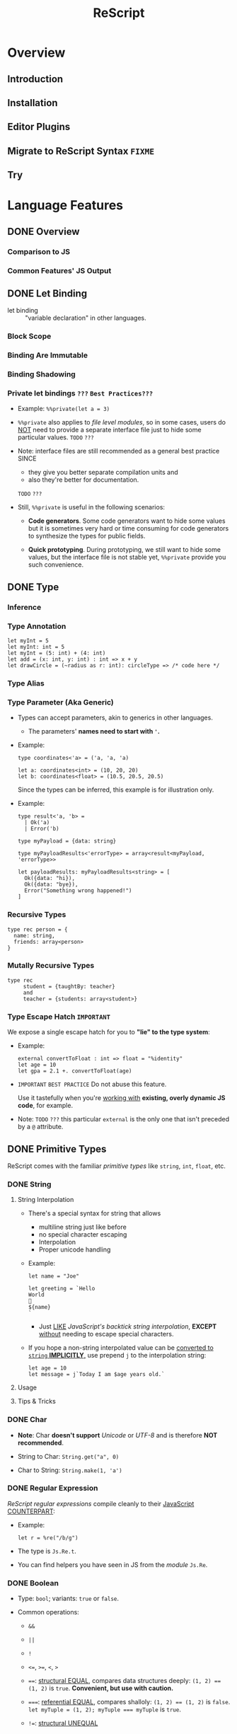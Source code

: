#+TITLE: ReScript
#+VERSION: v9.1 - v10.0
#+STARTUP: overview
#+STARTUP: entitiespretty

* Overview
** Introduction
** Installation
** Editor Plugins
** Migrate to ReScript Syntax =FIXME=
   # Migrate from BuckleScript/Reason

** Try

* Language Features
** DONE Overview
   CLOSED: [2022-11-05 Sat 19:34]
*** Comparison to JS
*** Common Features' JS Output

** DONE Let Binding
   CLOSED: [2022-11-05 Sat 19:43]
   - let binding :: "variable declaration" in other languages.

*** Block Scope
*** Binding Are Immutable
*** Binding Shadowing
*** Private let bindings =???= =Best Practices???=
    - Example: ~%%private(let a = 3)~

    - ~%%private~ also applies to /file level modules/,
      so in some cases, users do _NOT_ need to provide a separate interface file
      just to hide some particular values.
      =TODO= =???=

    - Note:
      interface files are still recommended as a general best practice
      SINCE
      * they give you better separate compilation units and
      * also they're better for documentation.
      =TODO= =???=


    - Still, ~%%private~ is useful in the following scenarios:
      * *Code generators*.
        Some code generators want to hide some values but it is sometimes very
        hard or time consuming for code generators to synthesize the types for
        public fields.

      * *Quick prototyping*.
        During prototyping, we still want to hide some values, but the interface
        file is not stable yet, ~%%private~ provide you such convenience.

** DONE Type
   CLOSED: [2022-11-05 Sat 20:01]
*** Inference
*** Type Annotation
    #+begin_src rescript
      let myInt = 5
      let myInt: int = 5
      let myInt = (5: int) + (4: int)
      let add = (x: int, y: int) : int => x + y
      let drawCircle = (~radius as r: int): circleType => /* code here */
    #+end_src

*** Type Alias
*** Type Parameter (Aka Generic)
    - Types can accept parameters, akin to generics in other languages.
      * The parameters' *names need to start with ~'~.*

    - Example:
      #+begin_src rescript
        type coordinates<'a> = ('a, 'a, 'a)

        let a: coordinates<int> = (10, 20, 20)
        let b: coordinates<float> = (10.5, 20.5, 20.5)
      #+end_src
      Since the types can be inferred, this example is for illustration only.

    - Example:
      #+begin_src rescript
        type result<'a, 'b> =
          | Ok('a)
          | Error('b)

        type myPayload = {data: string}

        type myPayloadResults<'errorType> = array<result<myPayload, 'errorType>>

        let payloadResults: myPayloadResults<string> = [
          Ok({data: "hi}),
          Ok({data: "bye}),
          Error("Something wrong happened!")
        ]
      #+end_src

*** Recursive Types
    #+begin_src rescript
      type rec person = {
        name: string,
        friends: array<person>
      }
    #+end_src

*** Mutally Recursive Types
    #+begin_src rescript
      type rec
           student = {taughtBy: teacher}
           and
           teacher = {students: array<student>}
    #+end_src

*** Type Escape Hatch =IMPORTANT=
    We expose a single escape hatch for you to *"lie" to the type system*:

    - Example:
      #+begin_src rescript
        external convertToFloat : int => float = "%identity"
        let age = 10
        let gpa = 2.1 +. convertToFloat(age)
      #+end_src

    - =IMPORTANT= =BEST PRACTICE=
      Do not abuse this feature.

      Use it tastefully when you're _working with_ *existing, overly dynamic JS
      code*, for example.

    - Note: =TODO= =???=
      this particular ~external~ is the only one that isn't preceded by a ~@~ attribute.

** DONE Primitive Types
   CLOSED: [2022-11-06 Sun 17:37]
   ReScript comes with the familiar /primitive types/ like ~string~, ~int~,
   ~float~, etc.

*** DONE String
    CLOSED: [2022-11-06 Sun 16:58]
**** String Interpolation
     - There's a special syntax for string that allows
       * multiline string just like before
       * no special character escaping
       * Interpolation
       * Proper unicode handling

     - Example:
       #+begin_src
         let name = "Joe"

         let greeting = `Hello
         World
         👋
         ${name}
         `
       #+end_src
       * Just _LIKE_ /JavaScript's backtick string interpolation/,
         *EXCEPT* _without_ needing to escape special characters.

     - If you hope a non-string interpolated value can be _converted to ~string~ *IMPLICITLY*,_
       use prepend ~j~ to the interpolation string:
       #+begin_src
         let age = 10
         let message = j`Today I am $age years old.`
       #+end_src

**** Usage
**** Tips & Tricks

*** DONE Char
    CLOSED: [2022-11-06 Sun 17:01]
    - *Note*:
      Char *doesn't support* /Unicode/ or /UTF-8/ and is therefore *NOT recommended*.

    - String to Char: ~String.get("a", 0)~

    - Char to String: ~String.make(1, 'a')~

*** DONE Regular Expression
    CLOSED: [2022-11-06 Sun 17:15]
    /ReScript regular expressions/ compile cleanly to their _JavaScript COUNTERPART_:

    - Example:
      #+begin_src
        let r = %re("/b/g")
      #+end_src

    - The type is ~Js.Re.t~.

    - You can find helpers you have seen in JS from the /module/ ~Js.Re~.

*** DONE Boolean
    CLOSED: [2022-11-06 Sun 17:27]
    - Type: ~bool~; variants: ~true~ or ~false~.

    - Common operations:
      * ~&&~

      * ~||~

      * ~!~

      * ~<=~, ~>=~, ~<~, ~>~

      * ~==~:
        _structural EQUAL_, compares data structures deeply: ~(1, 2) == (1, 2)~
        is ~true~. *Convenient, but use with caution.*

      * ~===~:
        _referential EQUAL_, compares shalloly: ~(1, 2) == (1, 2)~ is ~false~.
        ~let myTuple = (1, 2); myTuple === myTuple~ is ~true~.

      * ~!=~:
        _structural UNEQUAL_

      * ~!==~
      * _referential UNEQUAL_


    - ReScript's ~true~ / ~false~ compiles into a JavaScript ~true~ / ~false~.

*** DONE Integers - =IMPORTANT= =CAUTION=
    CLOSED: [2022-11-06 Sun 17:37]
    *32-bits, truncated when necessary.*

    - See ~Js.Int~ for helper functions.

    - *CAUTION*:
      Since /ReScript integers/ have a *much SMALLER range* than /JavaScript
      numbers/, data might get lost when dealing with large numbers.

      * It's much safer to bind the numbers as ~float~.

      * Be extra mindful of this
        WHEN _binding to /JavaScript Dates/ and their /epoch time/._
        =TODO= =???=

    - Properly insert underscores in the middle of /numeric literals/ can improve
      the readability.

*** DONE Floats
    CLOSED: [2022-11-06 Sun 17:32]
    - =from Jian= NOT like most of other languages.
      /Float/ requires other operators: +., -., *., /., etc.
      * Like 0.5 +. 0.6. See Js.Float for helper functions.

    - As with /integers/, you may use _underscores_ within /float literals/ to improve
      readability.

*** DONE Unit
    CLOSED: [2022-11-06 Sun 17:28]
    - The ~unit~ /type/ has a _SINGLE value_, ~()~.
      It compiles to JavaScript's ~undefined~.

    - It's a /dummy type/ used as a _placeholder_ in various places.
      =TODO= =???=

** DONE Tuple
   CLOSED: [2022-11-06 Sun 17:44]
   - JavaScript doesn't have /tuples/.

   - /Tuples/ are
     * immutable
     * ordered
     * fix-sized at creation time
     * heterogeneous

   - The form of tuple can also be used in type annottions:
     #+begin_src
       let ageAndName: (int, string) = (24, "Lil' ReScript")
     #+end_src

   - *Note*:
     there's NO tuple of size 1. You'd just use the value itself.

*** Usage
    - Use /pattern matching/ to access a specific element in a /tuple/.
      #+begin_src
        let (_, y, _) = my3dCoordinates
      #+end_src

*** Tips & Tricks
    - _Try to keep the usage of /tuple/ *LOCAL*._

    - For data structures that are _long-living_ and _passed around often_,
      prefer a /record/, which has /named fields/.

** DONE Record
   CLOSED: [2022-11-07 Mon 00:02]
   - /Records/ are like /JavaScript objects/ BUT:
     * are immutable by default
     * have fixed fields (not extensible)

*** Type Declaration
    A record needs a mandatory type declaration:
    #+begin_src
      type person = {
        age: int,
        name: string,
      }
    #+end_src

*** Creation
    - Simple example:
      #+begin_src
        let me = {
          age: 5,
          name: "Big ReScript"
        }
      #+end_src

    - Example:
      if the /type/ instead resides in another _file_ or /module/,
      #+begin_src
        // School.res
        type person = {age: int, name: string}
      #+end_src

      #+begin_src
        // Example.res

        let me: School.person = {age: 20, name: "Big ReScript"}
        /* or */
        let me2 = {School.age: 20, name: "Big ReScript"}
      #+end_src
      The first one, the one with _explicit type annotation_, is the preferred one.

*** Access
    Use the dot notation: ~let name = me.name~

*** Immutable Update
    Create new records from old records with the ~...~ /spread operator/:
    #+begin_src
      let meNextYear = {...me, age: me.age + 1}
    #+end_src

*** Mutable Update
    /Record fields/ can optionally be *mutable*, and /mutable fields/ can be
    efficiently updated in-place with ~=~:

    #+begin_src
      type person = {
        name: string,
        mutable age: int,
      }

      let baby = {name: "Baby ReScript", age: 5}
      baby.age = baby.age + 1 // `baby.age` is now 6.
    #+end_src

*** JavaScript Output
    /ReScript records/ compile to straightforward /JavaScript objects/.

*** Optional Record Fields
    /Optional record fields/ is introduced in v10, suffix the field name with ~?~:
    #+begin_src
      type person = {
        age: int,
        name?: string
      }
    #+end_src

**** Creation
     Use the ~person~ definition
     #+begin_src
       let me = {
         age: 5,
         name: "Big ReScript"
       }

       let friend = {
         age: 7
       }
     #+end_src

**** Immutable Update =FIXME= =level=
     Use the ~person~ definition
     #+begin_src
       let me = {
         age: 123,
         name: "Hello"
       }

       let withoutName = {
         ...me,
         name: "New Name"
       }
     #+end_src

     - If you want to _set_ the /field/ to an /optional value/,
       you *prefix* that value with ~?~:
       #+begin_src
         let me = {
           age: 123,
           name: "Hello"
         }

         let maybeName = Some("My Name")

         let withoutName = {
           ...me,
           name: ?maybeName
         }
       #+end_src

     - Unset an /optional field's value/ via ~?None~.

***** Pattern Matching on Optional Fields
      - When matching on the value directly, it's an option. Example:
        #+begin_src
          type person = {
            age: int,
            name?: string,
          }

          let me = {
            age: 123,
            name: "Hello",
          }

          let isRescript = switch me.name {
          | Some("ReScript") => true
          | Some(_) | None   => false
          }
        #+end_src

      - When matching on the field as part of the general record structure,
        it's treated as the underlying, non-optional value:
        #+begin_src
          let me = {
            age: 123,
            name: "Hello",
          }

          let isRescript = switch me {
          | {name: "ReScript"} => true
          | _                  => false
          }
        #+end_src

      - Check whether the field was set or not:
        #+begin_src
          let me = {
            age: 123,
            name: "Hello",
          }

          let nameWasSet = switch me {
          | {name: ?None}    => false
          | {name: ?Some(_)} => true
          }
        #+end_src

*** Tips & Tricks
**** Record Types Are Found By Field Name
     =from Jian= /Scala-like structure type/ is not supported!

     - A function will infer its parameter type, and the *closet* /record type/
       will be choosed:
       #+begin_src
         type person = {age: int, name: string}
         type monster = {age: int, hasTentacles: bool}

         let getAge = (entity) => entity.age
       #+end_src
       * ~entity~ in ~getAg~ is inferred as ~monster~, and ~getAge~ can't be applied
         on a ~person~ value -- this is a type error.

     - If you need a /Scala-like structure type/ capability, use /ReScript objects/,
       described [[https://rescript-lang.org/docs/manual/latest/object][here]].
       =TODO= =???=

**** Optional Fields in Records Can Be useful for Bindings - =REDO=

*** Design Decisions
    =RE-READ= =Find more discussion=
    =TODO= =???=

** DONE Object
   CLOSED: [2022-11-08 Tue 23:42]
   - ReScript objects are like records, *BUT*:
     * No type declaration needed.

     * Structural and more polymorphic, _UNLIKE_ /records/.

     * *Doesn't support* _updates_
       *UNLESS* _the /object/ comes from the JS side._

     * *Doesn't support* /pattern matching/.

   - Although /ReScript records/ compile to *CLEAN* /JavaScript objects/,
     /ReScript objects/ are a *BETTER* candidate for _emulating/binding_ to
     /JS objects/.

*** Type Declaration
    *Optional*, unlike for /records/.

    - Syntax:
      #+begin_src
        type person = {
          "age": int,
          "name": string
        }
      #+end_src
      This is VISUALLY SIMILAR to /record type's syntax/, with the field names
      *quoted*.

*** Creation
    #+begin_src
      let me = {
        "age": 5,
        "name": "Big ReScript"
      }
    #+end_src

    - *Note*: =IMPORTANT=
      _Unlike_ for /record/, a /object value/ does *NOT* try to find a
      *conforming* /type declaration/ with the matched field names.
      * If you really want a value match a /type declaration/, and let the /type
        checker /do more,
        you can add *EXPLICIT* /type annotation/ tells the ReScript to find a
        conforming /type declaration/.

*** Access
    #+begin_src
      let age = me["age"]
    #+end_src

*** Update
    *Disallowed unless* the /object/ is a binding that _comes from the JavaScript side._
    In that case, use ~=~:
    #+begin_src
      type student = {
        @set "age": int,
        @set "name": string,
      }

      @module("MyJSFile") external student1: student = "student1"

      student1["name"] = "Mary"
    #+end_src

*** Combine Types
    The spread syntax:
    #+begin_src
      type point2d = {
        "x": float,
        "y": float,
      }
      type point3d = {
        ...point2d,
        "z": float,
      }

      let myPoint: point3d = {
        "x": 1.0,
        "y": 2.0,
        "z": 3.0,
      }
    #+end_src

    - *NOTE*:
      This spread syntax *ONLY* works with /object types/, *NOT* /object values/!

*** Tips & Tricks
    Since /ReScript objects/ don't require /type declarations/, and since
    ReScript infers all the types for you,
    you get to _very *QUICKLY* and *EASILY* (and *DANGEROUSLY*) /bind/ to any
    JavaScript API._

    - Check the JS output tab:
      #+begin_src
        // The type of document is just some random type 'a
        // that we won't bother to specify
        @val external document: 'a = "document"

        // call a method
        document["addEventListener"]("mouseup", _event => {
          Js.log("clicked!")
        })

        // get a property
        let loc = document["location"]

        // set a property
        document["location"]["href"] = "rescript-lang.org"
      #+end_src

      #+begin_src js
        document.addEventListener("mouseup", function(_event) {
            console.log("clicked!");
        });
        var loc = document.location;
        document.location.href = "rescript-lang.org";
      #+end_src

    - The external feature and the usage of this trick are also documented in
      the [[https://rescript-lang.org/docs/manual/latest/external#tips--tricks][external]] section later.
      * It's an excellent way to start writing some ReScript code _without worrying_
        about whether /bindings/ to a particular library exists.
        =AGAIN, this is DANGEROUS, THOUGH USEFUL and FLEXIBLE=

** DONE Variant
   CLOSED: [2022-11-07 Mon 13:53]
   - Example:
     #+begin_src
       type myResponse =
         | Yes
         | No
         | PrettyMuch

       let areYouCrushingIt = Yes  // `areYouCrushingIt` is a value of type `myResponse`.
     #+end_src
     * Here ~myResponse~ is a /variant type/ with the cases ~Yes~, ~No~, and ~PrettyMuch~,
       which are called *"variant constructors"* (or *"variant tag"*).

   - *Note*:
     a /variant's constructor/ need to be capitalized.
     =FIXME= =remove =a=

*** Variant Needs an Explicit Definition
*** Constructor Arguments
    =FIXME=
    A /variant constructor/ can hold extra data separated by comma.
    #+begin_src
      type account =
        | None
        | Instagram(string)
        | Facebook(string, int)
    #+end_src

**** Labeled Variant Payloads (Inline Record)
     If a /variant/ payload has MULTIPLE fields,
     you can use a _record-like syntax_ to *label* them for better readability:
     #+begin_src
       type user =
         | Numbr(int)
         | Id({name: string, passowrd: string})

       let me = Id({name: "Joe", password: "123"})
     #+end_src

     - This is technically called an /"inline record"/, and
       *ONLY allowed* within a /variant constructor/.

     - This form is also allowed:
       #+begin_src
         type u = {name: string, password: string}
         type user =
           | Number(int)
           | Id(u)

         let me = Id({name: "Joe", password: "123"})
       #+end_src
       The output is _slightly uglier_ and *less performant* than the former.

**** Pattern Matching On Variant =TODO= =later=

*** JavaScript Output - =RE-READ=
    - A /variant value/ compiles to *3 possible JavaScript outputs* _depending on
      its /type declaration/:_
      * If the variant value is a constructor with *no payload*,
        it compiles to a number.

      * If it's a constructor *with a payload*,
        it compiles to an /object/ with the field *TAG* and the
        field *_0* for the first payload, *_1* for the second payload, etc.

      * An *EXCEPTION* to the above is a variant whose /type declaration/ contains
        only a single constructor with payload. In that case, the constructor
        compiles to an /object/ *without* the *TAG* field.

      * /Labeled variant payloads/ (the /inline record/ trick earlier) compile to an
        object with the *label names* _instead of_ _0, _1, etc. The /object/
        _might or might NOT_ have the *TAG* field as per previous rule.

    - Examples: =TODO=

*** Tips & Tricks
**** Variants Must Have Constructors
     ~type myType = int | string~ is *illegal*.

     - You'd have to give each branch a /constructor/:
       ~type myType = Int(int) | String(string)~

     - The former looks nice, but causes lots of trouble down the line.
       =TODO= =???=

**** Interop with JavaScript =TODO=
**** Variant Types Are Found By Field Name =TODO=
     Please refer to this /record/ section. /Variants/ are the same:
     a function can't accept an arbitrary constructor _shared by two DIFFERENT
     /variants/._

     =TODO=
     Again, such feature exists; it's called a /polymorphic variant/.
     We'll talk about this in the future =).

*** Design Decisions

** TODO Polymorphic Variant - =RE-Reading=
   /Polymorphic variants/ (or /poly variant/) are a _cousin_ of /variant/.
   With these differences:

   * They _start with_ a ~#~ and the /constructor name/ _does *NOT* need to be capitalized_.

   * They *don't require* an /explicit type definition/.
     The type is inferred from usage.

   * Values of different /poly variant types/ *can share* the /constructors/ they
     have *in common* (aka, /poly variants/ are _"structurally" typed_, as
     opposed to _"nominally" typed_).

   They're a convenient and useful alternative to regular /variants/,
   but *should NOT be abused*.

   =TODO= See the drawbacks at the end of this page.

*** Creation
*** Type Declaration
*** Constructor Arguments
**** Combine Types and Pattern Match

*** Structural Sharing
*** JavaScript Output
**** Bind to Functions
**** Bind to String Enums

*** Extra Constraints on Types
**** Closed ~[~
**** Lower Bound ~[>~
**** Upper Bound ~[<~

*** Coercion
*** Tips & Tricks
**** Variant vs Polymorphic Variant

** DONE Null, Undefined and Option - =IMPORTANT=
   CLOSED: [2022-11-08 Tue 14:42]
  ReScript itself does *NOT* have the notion of ~null~ or ~undefined~.

  - However,
    the *concept* of a potentially /nonexistent value/ is
    * still useful, and
    * safely exists
    in our language.

  - Use ~option~ to represent the _EXISTENCE and NONEXISTENCE of a value_:
    #+begin_src
      type option<'a> = None | Some('a)
    #+end_src

    =FIXME= ''a

  - *Note* =FIXME= =???= how -> here???
    how the ~option~ type is just a regular /variant/.

*** Example
    - *A pure ReScript program does _NOT_ have ~null~ errors.*

*** Interoperate with JavaScript ~undefined~ and ~null~
    ~let x = Some(5)~ will be compiled to JS ~var x = 5;~
    ~let x = None~ will be compiled to JS ~var x;~ (then here ~x~ has an ~undefined~ value).

**** Caveat 1
     - Scenario and Rationale: =TODO= =NOTE=

     - =FIXME= ~Caml_option.some~ -- can't see this ~Caml_option~ in any above code snippet.

     - Just remember the following rule:
       * *Never, EVER,* _pass_ a nested option value (e.g. ~Some(Some(Some(5)))~)
         _into the JS side_.

       * *Never, EVER,* _annotate_ a value _coming from JS_ AS ~option<'a>~.
         *Always give the /concrete, non-polymorphic type/.*

**** Caveat 2
     - _UNFORTUNATELY_,
       lots of times, your JavaScript value might be both null or undefined. In
       that case, you unfortunately can't type such value as e.g. option<int>,
       since our option type only checks for undefined and not null when dealing
       with a None.

     - *Solution*: More Sophisticated ~undefined~ & ~null~ interop
       =TODO= =???= =LEARN=
       To solve this, we provide access to more elaborate ~null~ and ~undefined~
       helpers through the ~Js.Nullable~ /module/.

       This somewhat works *like* an ~option~ /type/, *but is different from it*.

***** Examples
      - To create a /JS null/, use the value ~Js.Nullable.null~.

      - To create a /JS undefined/, use ~Js.Nullable.undefined~
        * you can naturally use ~None~ too, but that's not the point here;
          the ~Js.Nullable.*~ helpers *wouldn't work with it*.

      - From JS, in ReScript,
        If you're *RECEIVING*,
        for example, a /JS string/ that can be ~null~ and ~undefined~, type it
        as:
        #+begin_src
          @module("MyConstant") external myId: Js.Nullable.t<string> = "myId"
        #+end_src

      - From ReScript to JS,
        To *CREATE* such a /nullable string/ from our side
        (presumably to *PASS* it to the JS side, for interop purpose), do:
        #+begin_src
          @module("MyIdValidator") external validate: Js.Nullable.t<string> => bool = "validate"
          let personId: Js.Nullable.t<string> = Js.Nullable.return("abc123")

          let result = validate(personId)
        #+end_src
        The ~return~ part "wraps" a string into a /nullable string/, to make the type
        system understand and track the fact that,
        _as you pass this value around, it's not just a string, but a string that
        can be ~null~ or ~undefined~._

***** Convert to/from ~option~
      - ~Js.Nullable.fromOption~ converts from a ~option~ to ~Js.Nullable.t~.

      - ~Js.Nullable.toOption~ does the opposite.

** DONE Array & List
   CLOSED: [2022-11-05 Sat 20:26]
*** Array
    - Example:
      #+begin_src rescript
        let myArray = ["hello", "world", "how are you"]
      #+end_src

    - ReScript /arrays/ work the same way as JavaScript arrays:
      they can be
      * randomly accessed, ~myArray[0]~
      * dynamically resized, ~let pushedValue = Js.Array2.push(myArray, "bye")~
      * updated, ~myArray[0] = "hey"~
      * etc.

**** Usage
     - See the [[https://rescript-lang.org/docs/manual/latest/api/js/array][Js.Array]] API

*** List
**** Usage
***** Immutable Prepend
      #+begin_src
        let myList = list{1, 2, 3}
        let anottherList = list{0, ...myList}
      #+end_src

      - *Note*:
        Since /multiple spread/ for a list, e.g. ~list{a, ...b, ...c}~ (a
        *imaginary* operation), could be an accidental linear operation *O(b)*,
        *ReScript doesn't support it!*

        * If you really want to concatenate lists, you can explicitly use ~List.concat~,
          but we highly discourage it.

***** Access
      ~switch~ is usually used to access list items.

** DONE Function
   CLOSED: [2022-11-08 Tue 01:16]
   _Cheat sheet for the full function syntax at the end._

*** Labeled Arguments
    #+begin_src
      let addCoordinates = (~x, ~y) => {
        // use x and y here, no prefix ~ required
      }

      // The order is not significant if we use labeled arguments
      addCoordinates(~x = 5, ~y = 6)
      aDdCoordinates(~y = 6, ~x = 5)
    #+end_src

    - As a matter of fact, ~(~x)~ is just a _shorthand_ for ~(~x as x)~.
      * Of course, if you write the ~as~ syntax explicitly,
        the label and the actual parameter name *can be different*!
        #+begin_src
          let drawCircle = (~radius as r, ~color as c) => {
            setColor(c)
            startAt(r, r)
            // ...
          }

          drawCircle(~radius = 10, ~color = "red")
        #+end_src

*** Optional Labeled Arguments
    /Labeled function arguments/ can be made _optional_ during DECLARATION.
    You can then _omit_ them when CALLING the function.

    - Example:
      #+begin_src
        // radius can be omitted
        let drawCircle = (~color, ~radius=?, ()) => {
          setColor(color)
          switch radius {
          | None     => startAt(1, 1)
          | Some(r_) => startAt(r_, r_)
          }
        }
      #+end_src
      When given in this syntax, ~radius~ is wrapped in _the standard library's ~option~
      type,_
      * _DEFAULTING to ~None~._
      * If provided, it'll be wrapped with a ~Some~.

      So ~radius~'s type value is ~None | Some(int)~ here.

    - More on ~option~ type here.
      =TODO= =???= Null, Undefined and Option

    - *Note*:
      for the sake of the /type system/,
      WHENEVER you have an /optional argument/,
      you *need to ensure* that
      1. there's also at least one /positional argument/ (aka /non-labeled/,
         /non-optional/ argument) after it.
      2. If there's *none*, provide a dummy ~unit~ (aka ~()~) argument.

**** Signatures and Type Annotations
     - Functions with /optional labeled arguments/ can be *confusing*
       when it comes to /signature/ and /type annotations/.

       * Indeed, the /type/ of an /optional labeled argument/ *looks different*
         DEPENDING ON
         + whether you're _calling the function_,
           a _raw value_ is
           - either passed in (~int~, for example), or
           - left off entirely.

         + or working _inside the /function body/._
           the parameter is always there, but its value is an /option/ (~option<int>~).

         This means that the /type signature/ is *different*,
         _DEPENDING ON_
         whether you're writing out the /function type/, or the /parameter type/ annotation.
         The first being a _raw value_, and the second being an /option/.

     - =IMPORTANT= =GOOD EXAMPLE for Illustration The Above Paragraph=
       If we get back to our previous example and both add a /signature/ and /type
       annotations/ to its argument, we get this:
       #+begin_src
         let drawCircle: (~color: color, ~radius: int = ?, unit) => unit =
           (~color: color, ~radius: option<int> = ?, ()) => {
             setColor(color)
             switch radius {
             | None     => startAt(1, 1)
             | Some(r_) => startAt(r_, r_)
             }
           }
       #+end_src
       1. The _first line_ is the /function's signature/,
          we would define it like that in an /interface file (see =TODO= _Signatures_)/.
          * The /function's signature/ describes the /types/ that the outside world
            interacts with, hence the type ~int~ for ~radius~ because it indeed
            EXPECTS an ~int~ when called.

       2. In the _second line_,
          we annotate the arguments to _help us remember_ the /types/ of the arguments
          WHEN we use them *INSIDE* the _function's body_,
          * here indeed ~radius~ will be an ~option<int>~ *INSIDE* the function.

       3. So if you happen to struggle when writing the /signature of a function/ with
          /optional labeled arguments/, try to remember this!

**** Explicitly Passed Optional
     Sometimes, you might want to forward a value to a function without knowing
     whether the value is ~None~ or ~Some(a)~.

     - Naively, you'd do:
       #+begin_src
         let result =
           switch payloadRadius {
           | None    => drawCircle(~color, ())
           | Some(r) => drawCircle(~color, ~radius = r, ())
           }
       #+end_src

     - A shortcut:
       ~let result = drawCircle(~color, ~radius = ?payloadRadius, ())~

**** Optional with Default Value
     /Optional labeled arguments/ can also be provided a *default value*.
     In this case, they are *NOT* wrapped in an /option type/.
     #+begin_src
       let drawCircle = (~radius = 1, ~color, ()) => {
         setColorr(color)
         startAt(radius, radius)
       }
     #+end_src

*** Recursive Functions
    - ReScript support /tail recursion optimization/ when compiling it.
      * Compile it into a fast JavaScript loop.

**** Mutually Recursive Functions
     Recursive functions chained with ~and~:
     #+begin_src
       let rec
         callSecond = () => callFirst()
       and
         callFirst = () => callSecond()
     #+end_src

*** Uncurried Function
    - ReScript's functions are curried *by default*, which is one of the few
      _performance penalties_ *we pay in the _compiled JS output_.*
      * =IMPORTANT= =LEARN MORE=
        The compiler does a best-effort job at removing those currying whenever
        possible.

        + However,
          in certain edge cases, you might want _GUARANTEED /uncurrying/._
          In those cases, put a dot in the /function's parameter list/:
          #+begin_src
            let add = (. x, y) => x + y
            add(. 1, 2)
          #+end_src

    - *Note*:
      *BOTH* the /declaration site/ and the /call site/ need to have the
      /uncurry annotation/.

      That's part of the _guarantee/requirement_.

    - This feature seems trivial,
      but is _actually one of our *MOST important features*,_ as a primarily
      functional language.

      * =IMPORTANT=
        We *ENCOURAGE* you to use it
        if you'd like to REMOVE any mention of ~Curry~ runtime in the _JS
        output_.

*** Async/Await (from v10.1)
    Just _as in JS,_
    an /async function/ can be declared by adding ~async~ before the definition, and
    ~await~ can be used *in the body of such functions.*

    - Example:
      #+begin_src
        let getUserName = async (userId) => userId

        let greetUser = async (userId) => {
          let name = await getUserName(userId)
          "Hello " ++ name ++ "!"
        }
      #+end_src

      The output looks like idiomatic JS:

      #+begin_src javascript
        async function greetUser(userId) {
            var name = await getUserName(userId);
            return "Hello " + name + "!";
        }
      #+end_src

      * The /return type/ of ~getUser~ is inferred to be ~promise<string>~.
        Similarly, ~await getUserName(userId)~ returns a ~string~ when the
        function returns ~promise<string>~.

        + Using ~await~ _OUTSIDE_ of an /async function/ (including in a non-async
          callback to an /async function/) is an *ERROR*.

**** Ergonomic error handling
     - /Error handling/ is done by
       * simply using ~try~ / ~catch~, or
       * a ~switch~ with an /exception case/,
       just as in functions that are not ~async~.

     - _BOTH_ /JS exceptions/ and /exceptions defined in ReScript/
       *can be CAUGHT*.

       * The compiler takes care of packaging /JS exceptions/ into the
         builtin ~JsError~ /exception/:

     - Example:
       #+begin_src
         exception SomeReScriptException

         let somethingThatMightThrow = async () => raise(SomeReScriptException)

         let someAsyncFn = async () => {
           switch await somethingThatMightThrow() {
           | data                            => Some(data)
           | exception JsError(_)            => None
           | exception SomeReScriptException => None
           }
         }
       #+end_src

*** The ~ignore()~ Function
    Occasionally you may want to _IGNORE the /return value/ of a function._

    - ReScript provides an ~ignore()~ function that discards the value of its
      argument and returns ~()~:
      #+begin_src
        mySideEffect() -> Promise.catch(handleError) -> ignore
        Js.Global.setTimeout(myFunc, 1000) -> ignore
      #+end_src
      =TODO= =???=
      =from Jian= I need to learn ~Promise~
      =TODO= =???=
      =TODO= =???=
      =TODO= =???=
      =TODO= =???=
      =TODO= =???=

*** Tips & Tricks
    Cheat sheet for the function syntaxes:

**** Declaration
***** With Type Annotation

**** Application
***** With Type Annotation

**** Standalone Type Signature
***** In Interface Files
      To annotate a function from the /implementation file/ (=.res=) in your
      /interface file/ (=.resi=):
      #+begin_src
        let add: (int, int) => int
      #+end_src

      - Don't confuse ~let add: myType~ with ~type add = myType~.
        * When used in =.resi= /interface files/,
          the former *exports* the binding ~add~
          while *annotating* it as type ~myType~.

        * The latter
          exports the type ~add~, whose value is the type ~myType~.

** DONE If-Else & Loops
   CLOSED: [2022-11-07 Mon 18:32]
*** If-Else & Ternary
    ReScript supports:
    - ~if~, ~else~
    - ternary expression ~a ? b : c~ (*we encourage you to prefer _if-else_ WHEN POSSIBLE*)
    - ~for~
    - ~while~

*** For Loops
    #+begin_src
      for x in 1 to 3 {
        Js.log(x)
      }

      for x in 3 downto 1 {
        Js.log(x)
      }
    #+end_src

*** While Loops
    #+begin_src
      while testCondition {
        // body here
      }
    #+end_src

**** Tips & Tricks
     - In ReScript: =IMPORTANT=
       * *NO* loop-breaking ~break~ keyword
       * *NO* early return from functions

     - However, we can break out of a while loop easily through using a /mutable binding/:
       #+begin_src
         let break = ref(false)

         while !break.contents {
           if Js.Math.random() > 0.3 {
             break := true
           } else {
             Js.log("Still running")
           }
         }
       #+end_src

** DONE Pipe - =TODO=
   CLOSED: [2022-11-06 Sun 16:48]
   - Example:
     #+begin_src
       validateAge(getAge(parseData(person)))
     #+end_src

     is equivalent to

     #+begin_src
       person
         -> parseData
         -> getAge
         -> validateAge
     #+end_src

   - *CAUTION*
     #+begin_src
       a(one, two, three)
     #+end_src

     is equivalent to

     #+begin_src
       one -> a(two, three)
     #+end_src

   - /Pipe/ also works with /labeled arguments/.

**** This works when the function takes more than one argument too.
     - *CAUTION*
       #+begin_src
         a(one, two, three)
       #+end_src

       is equivalent to

       #+begin_src
         one -> a(two, three)
       #+end_src

     - /Pipe/ also works with /labeled arguments/.

*** DONE Tips & Tricks
    CLOSED: [2022-11-06 Sun 16:40]
    =IMPORTANT=
    *Do not abuse pipes*; they're a means to an end.
    - Inexperienced engineers sometimes shape a library's API to take advantage of the pipe.
      This is backwards.

*** TODO JS Method Chaining - =TODO= _After reading "Bind to JS Function"_
*** DONE Pipe Into Variants
    CLOSED: [2022-11-06 Sun 16:40]
    #+begin_src
      let result = name -> preprocess -> Some
    #+end_src

    - *NOTE*:
      using a /variant constructor/ as a /function/ would *NOT work anywhere
      else* beside here.

*** DONE Pipe Placeholders
    CLOSED: [2022-11-06 Sun 16:48]
    You can use an underscore to tell ReScript that you want to fill in an
    argument of a function later. These two have *equivalent* meaning:
    #+begin_src
      let addTo7 = (x) => add3(3, x, 4)
      let addTo7 = add3(3, _, 4)
    #+end_src

    - This is especially useful
      IF you _don't_ want to pipe the value into the _first position_.
      * Example:
        Assume there is a function ~namePerson~, which takes a ~person~ then a
        ~name~ argument.
        #+begin_src
          makePerson(~age = 47, ())
            -> namePerson("Jane")


          getName(input)
            -> namePerson(personDetails, _)
        #+end_src

    - It also works for named arguments:
      #+begin_src
        getName(input)
          -> namePerson(~person = personDetails, ~name = _)
      #+end_src

*** DONE Triangle Pipe (Deprecated)
    CLOSED: [2022-11-06 Sun 16:48]
    |> is deprecated!

    - =from Jian=
      |> is different from ->

    - Unlike -> pipe, the |> pipe puts the subject as the *last (NOT first) argument* of th function.
      * ~a |> f(b)~ turns into ~f(b, a)~

    - For a more thorough discussion on the rationale and difference between the
      two operators, please refer to the [[https://www.javierchavarri.com/data-first-and-data-last-a-comparison/][Data-first and Data-last comparison by Javier Chávarri.]]
      =TODO= =???=

** DONE Pattern Matching / Destructuring
   CLOSED: [2022-11-08 Tue 15:18]
  ReScript's pattern matching:
  - Destructuring.
  - ~switch~ based on shape of data.
  - Exhaustiveness check.

*** Destructuring
    - Common usage in assignment

    - For /record/:
      #+begin_src
        type student = {name: string, age: int}
        let student1 = {name: "John", age: 10}
        let {name} = student1 // "John" assigned to `name`
      #+end_src

    - Anywhere you'd usually put a /binding/:
      #+begin_src
        type result =
          | Success(string)

        let displayMessage = (Success(m)) => {
          // we've directly extracted the success message
          // string by destructuring the parameter
          Js.log(m)
        }

        displayMessage(Success("You did it!"))
      #+end_src

    - Rename:
      ~let {name: n} = student1~
      will bind the ~student1.name~ value to ~n~.

*** ~switch~ Based on Shape of Data
**** Complex Examples
**** Fall-Through Patterns
     #+begin_src
       let myStatus = Vacations(10)

       switch myStatus {
       | Vacations(days)
       | Sabbatical(days) => Js.log(`Come back in ${Js.Int.toString(days)} days!`)
       | Sick
       | Present => Js.log("Hey! How are you?")
       }
     #+end_src

**** Ignore Part of a Value
     - *Do not* abuse a top-level catch-all condition.
       Instead, prefer writing out all the cases

**** If Clause
**** Match on Exceptions
     If the function *throws an exception* (covered later), you can also match
     on that, _in addition to_ the function's normally returned values.
     #+begin_src
       switch List.find(i => i === theItem, myItem) {
       | item                => Js.log(item)
       | exception Not_found => Js.log("No such item found!")
       }
     #+end_src

**** Match on Array
**** Match on List
**** Small Pitfall
     The pattern (or part of pattern) can be literal (i.e. concrete values),
     *but not /let binding/ names.*

*** Exhaustiveness Check
*** Conclusion & Tips & Tricks
    - Advice:
      * Avoid using the wildcard ~_~ unnecessarily
      * Use the ~if~ clause (=from Jian= guard) sparingly.
      * Flatten your pattern-match whenever you can.
        #+begin_src
          let optionBoolToBool = opt => {
            if opt == None {
              false
            } else if opt === Some(true) {
              true
            } else {
              false
            }
          }
        #+end_src

        can be better:
        #+begin_src
          let optionBoolToBool = opt => {
            switch opt {
            | None    => false
            | Some(a) => a ? true : false
            }
          }
        #+end_src

        can be improved further:
        #+begin_src
          let optionBoolToBool = opt => {
            switch opt {
            | None        => false
            | Some(true)  => true
            | Some(false) => false
            }
          }
        #+end_src

        and further:
        #+begin_src
          let optionBoolToBool = opt => {
            switch opt {
            | Some(true) => true
            | _          => false
            }
          }
        #+end_src

        + The last one is much more concise,
          *but* kills the exhaustiveness check; refrain from using that. This is the best:
          #+begin_src
            let optionBoolToBool = opt => {
              switch opt {
              | Some(trueOrFalse) => trueOrFalse
              | None              => false
              }
            }
          #+end_src

    - Comparing with ~if~ / ~else~ branches,
      /pattern matchin/g is more concise and [[https://rescript-lang.org/docs/manual/latest/variant#design-decisions][performant]] too.
      =TODO= =???=

** DONE Mutation
   CLOSED: [2022-11-08 Tue 15:23]
   ReScript has great traditional imperative & mutative programming capabilities.

   You should use these features _sparingly_,
   but *SOMETIMES* they allow your code to be *more performant* and written in a
   more familiar pattern.

*** Mutate Let-binding
    #+begin_src
      let myValue = ref(5)
    #+end_src

*** Usage
    - Access the actual value:
      ~let five = myValue.contents~

    - Assignment:
      ~myValue.contents = 6~

      * Syntax sugar:
        ~myValue := 6~

*** Tip & Tricks
    - *Note*:
      you might see in the JS output tabs above that ref *allocates* an
      /object/.

      + *Worry not;*
        /local, non-exported refs allocations/ are *optimized away*.

** TODO JSX
*** Capiitalized Tag
*** Uncapiitalized Tag
*** Fragment
**** Children
***** Children Spread

**** Usage

*** Departures From JS JSX
**** Punning

*** Tips & Tricks
*** Design Decisions

** DONE Exception
   CLOSED: [2022-11-08 Tue 21:21]
   /Exceptions/ are just a special kind of /variant/, thrown in *exceptional* cases
   _(don't abuse them!)_.

*** Usage
    - Illustration example:
      #+begin_src
        let getItem = (items) =>
          if callSomeFunctionThatThrows() {
            // return the found item here
            1
          } else {
            raise(Not_found)
          }

        let result =
          try {
            getItem([1, 2, 3])
          } catch {
          | Not_found => 0 // Default value if getItem throws
          }
      #+end_src
      * This is just for illustration.
        Use ~option<int>~ in the real world code.

      * Directly match /exceptions/ also work:
        #+begin_src
          switch List.find(i => i === theItem, myItems) {
          | item                => Js.log(item)
          | exception Not_found => Js.log("No such item found!")
          }
        #+end_src

    - Make your own /exceptions/:
      #+begin_src
        exception InputClosed(string)
        // later on
        raise(InputClosed("The stream has closed!"))
      #+end_src

*** Catching JS Exceptions
    - To *distinguish* between /JavaScript exceptions/ and /ReScript exceptions/,
      /ReScript namespaces JS exceptions/ under the ~Js.Exn.Error(payload)~
      /variant/.

    - To catch an exception thrown from the JS side:
      #+begin_src
        try {
          someJSFunctionThatThrows()
        } catch {
        | Js.Exn.Error(obj) =>
          switch Js.Exn.message(obj) {
          | Some(m) => Js.log("Caught a JS exception! Message: " ++ m)
          | None    => ()
          }
        }
      #+end_src
      * The ~obj~ here is of /type/ ~Js.Exn.t~, _INTENTIONALLY OPAQUE to disallow
        illegal operations._
        + To operate on ~Js.Exn.t~ values, do like the code above by using the
          standard library's ~Js.Exn~ /module/'s helpers.

*** Raise a JS Exception
    - ~raise(MyException)~ raises a /ReScript exception/.

    - To raise a /JavaScript exception/ (whatever your purpose is), use
      ~Js.Exn.raiseError~:
      #+begin_src
        let myTest = () => {
          Js.Exn.raiseError("Hello!")
        }
      #+end_src

      Catch it from JS side:
      #+begin_src js
        try {
          myTest()
        } catch (e) {
          console.log(e.message) // "Hello!"
        }
      #+end_src

*** Catch ReScript Exceptions from JS
    The previous section is *less useful* than you think; to let your _JS code_
    work with your _exception-throwing ReScript code_, the latter doesn't
    actually need to throw a /JS exception/.

    - /ReScript exceptions/ can be used by _JS code_!
      #+begin_src
        exception BadArgument({myMessage: string})

        let myTest = () => {
          raise(BadArgument({myMessage: "Oops!"}))
        }
      #+end_src

      Then, in your JS:
      #+begin_src js
        // after importing `myTest` ...
        try {
            myTest()
        } catch (e) {
            console.log(e.myMessage) // "Oops!"
            console.log(e.Error.stack) // the stack trace
        }
      #+end_src
      * *Note*:
        ~RE_EXN_ID~ is an /INTERNAL field/ for bookkeeping purposes.
        *Don't* use it on the _JS side_.

    - The above ~BadArgument~ exception takes an /inline record type/.
      We special-case compile the /exception/ as ~{RE_EXN_ID, myMessage, Error}~
      for good ergonomics.
      =TODO= =RECALL THE COMPILATION TO JS RULES=

      * If the /exception/ instead took /ordinary positional arguments/,
        I like the standard library's ~Invalid_argument("Oops!")~, which takes a
        _SINGLE argument_, the argument is compiled to JS as the field ~_1~ instead.
        A second /positional argument/ would compile to ~_2~, etc.

*** Tips & Tricks
    In many scenarios, You use ~option<item>~ instead of /exceptions/.

**** Catch Both ReScript and JS Exceptions in the Same ~catch~ Clause
     #+begin_src
       try {
         someOtherJSFunctionThatThrows()
       } catch {
       | Not_found           => ... // catch a ReScript exception
       | Invalid_argument(_) => ... // catch a second ReScript exception
       | Js.Exn.Error(obj)   => ... // catch the JS exception
       }
     #+end_src

     This technically works,
     BUT _hopefully you don't ever have to work with such code..._

** DONE Lazy Value
   CLOSED: [2022-11-08 Tue 21:48]
   If you have some _expensive computations_ you'd like to *defer and cache*
   subsequently, you can wrap it with ~lazy~:
   #+begin_src
     // Read the directory, only once
     let expensiveFilesRead = lazy({
       Js.log("Reading dir")
       Node.Fs.raddirSync("./pages")
     })
   #+end_src

   - *Note*:
     a /lazy value/ is *NOT* a [[https://rescript-lang.org/docs/manual/latest/shared-data-types][shared data type]].
     *Don't* rely on its _runtime representation_ in your JavaScript code.

*** Execute The Lazy Computation
    - [1]
      To actually run the _lazy value's computation_, use ~Lazy.force~ from the
      _globally available_ ~Lazy~ /module/:
      #+begin_src
        // First call. The computation happens
        Js.log(Lazy.force(expensiveFilesRead)) // logs "Reading dir" and the directory content

        // Second call. Will just return the already calculated result
        Js.log(Lazy.force(expensiveFilesRead)) // logs the directory content
      #+end_src
      1. The first time ~Lazy.force~ is called, the _expensive computation_ happens
         and the result is *cached*.

      2. The second time, the /cached value/ is directly used.

    - _You *CAN'T re-trigger* the computation after the first force call_.
      * =IMPORTANT=
        Make sure you _ONLY_ use a /lazy value/ with computations whose results
        *DON'T change* (e.g. an expensive server request whose response is always
        the same).

    - [2]
      Instead of using ~Lazy.force~, you can also use /pattern matching/ to trigger
      the computation:
      #+begin_src
        switch expensiveFilesRead {
        | lazy(result) => Js.log(result)
        }
      #+end_src

    - [3]
      Since /pattern matching/ also works on a ~let~ binding, you can also do:
      #+begin_src
        let lazy(result) = expensiveFilesRead
        Js.log(result)
      #+end_src

*** Exception Handling
    #+begin_src
      let result = try {
        Lazy.force(expensiveFilesRead)
      } catch {
      | Not_found => [] // empty array of files
      }
    #+end_src
    Though you _should probably handle the /exception/ *inside* the lazy
    computation itself._

** TODO Async & Promise
*** Promise (new)
*** Promise (legacy)
**** Usage

** DONE Module
   CLOSED: [2022-11-12 Sat 00:27]
*** Basics
    *Modules are like mini files!*

    - /Modules/ can contain
      * type definitions,
      * ~let~ bindings,
      * nested modules,
      * etc.

**** Creation
     - Use ~module~ keyword.

     - The /module name/ MUST START WITH a *capital letter*.

     - Example:
       #+begin_src
         module School = {
           type profession = Teacher | Director

           let person1 = Teacher
           let getProfession = (person) =>
             switch person {
             | Teacher  => "A teacher"
             | Director => "A director"
             }
         }
       #+end_src

     - A /module/'s contents can be accessed much like a /record's/, using ~.~.
       * This demonstrates /modules'/ utility for /namespaceing/.

     - Example:
       #+begin_src
         let anotherPerson: School.profession = School.Teacher
         Js.log(School.getProfession(anotherPerson)) /* "A teacher" */
       #+end_src

     - /Nested modules/ work too.

**** ~open~ ing a module
     #+begin_src
       let p = School.getProfession(School.person1)
     #+end_src

     Can be written as
     #+begin_src
       open School
       let p = getProfession(person1)
     #+end_src

     - *Use ~open~ this _SPARINGLY_, it's convenient,
       BUT makes it hard to know where some values come from.*
       * You should usually use ~open~ in a /local scope/:
         #+begin_src
           let p = {
             open School
             getProfession(person1)
           }
         #+end_src

**** Use ~open!~ to ignore shadow warnings
     *Note*:
     Same as with ~open~, don't overuse ~open!~ statements if not necessary.
     Use /(sub)modules/ to prevent shadowing issues.

**** Destructuring modules - Since 9.0.2
     DESTRUCTURE a /module/'s _functions_ and _values_ (*NO* /types/) into
     separate /let bindings/:
     #+begin_src
       module User = {
         let user1 = "Anna"
         let user2 = "Franz"
       }

       // Destructure by name
       let {user1, user2} = module(User)

       // Destructure with different alias
       let {user1: anna, user2: franz} = module(User)
     #+end_src

**** Extending modules
     Using ~include~ in a /module/ statically
     *"spreads" _a /module/'s content_ into a new one,*
     thus often fulfill the role of /"inheritance"/ or /"mixin"/.

     - *NOTE*:
       This is equivalent to a compiler-level copy paste.

     - ~include~ is =Heavily Discouraged=, and it is the last resort!
       #+begin_src
         module BaseComponent = {
           let defaultGreeting = "Hello"
           let getAudience = (~excited) => excited ? "world!" : "world"
         }

         module ActualComponent = {
           /* the content is copied over */
           include BaseComponent
           /* overrides BaseComponent.defaultGreeting */
           let defaultGreeting = "Hey"
           let render = () => defaultGreeting ++ " " ++ getAudience(~excited = true)
         }
       #+end_src

     - *NOTE*:
       ~open~ and ~include~ are very differnt!
       * ~open~ brings a module's content into your current scope.

       * ~include~
         1. *copied over* the definition of a module statically,
         2. then also do an ~open~.

**** Every =.res= file is a module
     EVERY _ReScript file_ is itself *compiled to* a /module/ of the *SAME* name
     _AS the FILE NAME, CAPITALIZED_.

     - The file =React.res= implicitly forms a /module/ ~React~,
       which can be seen by other source files.

     - *NOTE*:
       /ReScript file names/ should, BY CONVENTION, be *capitalized* so that their
       casing matches their /module name/.
       * _UNCAPITALIZED file names_ are *NOT invalid*,
         BUT will be *implicitly transformed into* a _CAPITALIZED module name_.
         I.e.
         =file.res= will be compiled into the /module/ ~File~.

       * To simplify and minimize the disconnect here,
         the *CONVENTION* is therefore to _CAPITALIZE file names._

*** Signatures
    - Signature :: module's type
      - It can be written explicitly.

    - If a /module/ is LIKE _a =.res= (implementation) file_,
      then a /module's signature/ is LIKE _a =.resi= (interface) file_.

**** Creation
     - To create a /signature/, use the ~module type~ _keyword_.
       * The /signature name/ *MUST _start with_ a capital letter.*

       * Whatever you could place in a =.resi= file,
         you may place inside a /signature definition/'s ~{}~ block.

     - Example:
       #+begin_src
         /* Picking up previous section's example */
         module type EstablishmentType = {
           type profession
           let getProfession: profession => string
         }
       #+end_src
       * Declare a /type/ named ~profession~.

       * Must include a /function/ that takes in a value of the ~type ~profession~
         and returns a ~string~.

     - A /signature/ defines the _list of requirements that a /module/ MUST satisfy_
       in order for that /module/ to match the /signature/.

       * Those requirements are of the form:
         + ~let x: int~ requires a /let binding/ named ~x~, of type ~int~.

         + ~type t = someType~ requires a /type field/ ~t~ to be equal to ~someType~.

         + ~type t~ requires a /type field/ ~t~,
           BUT *WITHOUT* imposing any requirements on the actual, /CONCRETE type/
           of ~t~.

           - We'd use ~t~ in other entries in the /signature/ to describe relationships,
             e.g. ~let makePair: t => (t, t)~, but we cannot make any assumption for ~t~.
             =TODO= =IMPORTANT=
             *This gives us great, enforced abstraction abilities.*

     - *Note*:
       /Modules/ of the /type/ ~EstablishmentType~ *can contain more* /fields/
       than the /signature/ declares,
       * This effectively makes the ~person1~ field an enforced _implementation detail_!
         =IMPORTANT=
         *Outsiders can't access it*, since it's not present in the /signature/;
         the /signature/ *constrained* what others can access.

     - The /type/ ~EstablishmentType.profession~ is *abstract*:
       * it's saying "I don't care what the _actual type_ is,
         BUT it's used as input to ~getProfession~".

         This is useful to fit many /modules/ under the same /interface/:
         #+begin_src
           module Company: EstablishmentType = {
             type profession = CEO | Designer | Engineer | ...

             let getProfession = (person) => ...
             let person1 = ...
             let person2 = ...
           }
         #+end_src

       * It's also useful to *hide* the _underlying type_ as an _implementation detail_
         others can't rely on.
         + If you ask what the /type/ of ~Company.profession~ is,
           instead of exposing the /variant/, it'll only tell you "it's ~Company.profession~".

**** Extending module signatures
     *Heavily discouraged*

     - Like extending modules, use ~inlcude~

     - Example:
       #+begin_src
         module type BaseComponent = {
           let defaultGreeting: string
           let getAudience: (~excited: bool) => string
         }

         module type ActualComponent = {
           /* the BaseComponent signature is copied over */
           include BaseComponent
           let render: unit => string
         }
       #+end_src

     - If you do *NOT* have a _defined_ /module type/,
       you can extract it from an actual module using
       ~include (module type of ActualModuleName)~.
       * For example,
         we can extend the ~List~ /module/ from the standard library, which does
         not define a /module/ type.
         #+begin_src
           module type MyList = {
             include (module type of List)
             let myListFun: list<'a> => list<'a>
           }
         #+end_src

**** Every =.resi= file is a signature
     - Similar to how a =React.res= file implicitly defines a /module/ ~React~,
       a file =React.resi= implicitly defines a /signature/ for ~React~.

     - If =React.resi= isn't provided,
       the /signature/ of =React.res= defaults to _exposing ALL_ the fields of
       the /module/.

     - Because they don't contain implementation files,
       =.resi= files are used in the ecosystem to also _DOCUMENT the public API_
       of their corresponding /modules/.

     - Example:
       #+begin_src
         /* file React.res (implementation. Compiles to module React */
         type state = int
         let render = (str) => str
       #+end_src

       #+begin_src
         /* file React.resi (interface. Compiles to the signature of React.res */
         type state = int
         let render: string => string
       #+end_src

*** Module Functions (functors)
    /Modules/ can be passed to _"functions"_! It would be the equivalent of
    passing a file as a first-class item.

    - /Modules/ are at a different "layer" of the language than other common concepts,
      so we *can't* _pass them to /regular functions/._
        Instead, we pass them to _special functions_ called /functors/.

    - The syntax for _defining and using_ /functors/ is very _MUCH LIKE_ the
      syntax for defining and using regular functions.
      * The primary differences are:
        + /Functors/ use the ~module~ keyword instead of ~let~.
        + /Functors/ *take* /modules/ as arguments and *return* a /module/.
        + /Functors/ *require* _annotating_ arguments.
        + /Functors/ *must start with* a _capital letter_ (just like modules/signatures).

    - Here's an example ~MakeSet~ /functor/, that takes in a ~module type Comparable~
      and returns a new set that can contain such comparable items.
      #+begin_src
        module type Comparable = {
          type t
          let equal: (t, t) => bool
        }

        module MakeSet = (Item: Comparable) => {
          // let's use a list as our naive backing data structure
          type backingType = list<Item.t>
          let empty = list{}
          let add = (currentSet: backingType, newItem: Item.t): backingType =>
            // if item exists
            if List.exists(x => Item.equal(x, newItem), currentSet) {
              currentSet // return the same (immutable) set (a list really)
            } else {
              list{
                newItem,
                ...currentSet // prepend to the set and return it
              }
            }
        }
      #+end_src

      * /Functor/ application:
        #+begin_src
          module IntPair = {
            type t = (int, int)
            let equal = ((x1: int, y1: int), (x2, y2)) => x1 == x2 && y1 == y2
            let create = (x, y) => (x, y)
          }

          /* IntPair abides by the Comparable signature required by MakeSet */
          module SetOfIntPairs = MakeSet(IntPair)
        #+end_src

**** Module functions types - =TODO= =I HAVE NO IDEA ABOUT THIS SUBSECTION= =???=
     Like with /module types/, /functor types/ also act to *constrain and hide*
     what we may assume about /functors/.

     - The syntax for /functor types/ are consistent with those for /function types/.

     - In the previous example,
       we're exposing the _backing type_ of a set;
       by giving ~MakeSet~ a /functor signature/, we can *hide* the _underlying
       data structure_!
       #+begin_src
         module type Comparable = ...

         module type MakeSetType = (Item: Comparable) => {
           type backingType
           let empty: backingType
           let add: (backingType, Item.t) => backingType
         }

         module MakeSet: MakeSetType = (Item: Comparable) => {
           ...
         }
       #+end_src

*** Exotic Module Filenames - Since 8.3
    It is possible to use *non-conventional characters* in your filenames (_which
    is sometimes needed for specific JS frameworks_). Here are some examples:
    =src/Button.ios.res=
    =pages/[id].res=

    =IMPORTANT=
    =IMPORTANT=
    =IMPORTANT=
    Please note that /modules/ with an /exotic filename/ will *NOT be
    accessible* from *OTHER* ReScript /modules/.

*** Tips & Tricks
    =TODO= =???=
    =TODO= =???=
    =TODO= =???=

    - /Modules/ and /functors/ are _at a different "layer" of language_
      THAN
      the rest (/functions/, /let bindings/, /data structures/, etc.).

      * For example,
        you *CAN'T* easily pass them into a /tuple/ or /record/.

    - Use them judiciously, if ever!
      Lots of times, just a /record/ or a /function/ is enough.

** DONE Import & Export
   CLOSED: [2022-11-11 Fri 14:52]
*** Import a Module/File
    - UNLIKE JavaScript,
      =IMPORTANT= [ReScript *DOESN'T* have or need /import statements/:
      #+begin_src
        let studentMessage = Student.message
      #+end_src

      #+begin_src js
        var Student = require("./Student.bs");
        var studentMessage = Student.message
      #+end_src

    - _Every ReScript FILE is also a /module/,_
      so accessing another file's content is the *SAME as* accessing another
      /module/'s content!
      * A /ReScript project's file/ names need to be *UNIQUE*.

*** Export Stuff
    *By DEFAULT*,
    _EVERY_ file's /type declaration/, /binding/ and /module/ is exported, aka
    publicly usable by another file -- this also means those values, once
    compiled into JS, are immediately usable by your JS code.

    - To *ONLY /export/ a few* selected things,
      use a =.resi= /[[https://rescript-lang.org/docs/manual/latest/module#signatures][interface file]]/.
      =TODO= =???=

*** Work with JavaScript Import & Export
    =TODO=
    To see how to /import JS modules/ and /export stuff for JS consumption/,
    see the _JavaScript Interop section_'s [[https://rescript-lang.org/docs/manual/latest/import-from-export-to-js][Import from/Export to JS]].

** DONE Attribute (Decorator) - =TODO= =LEARN MORE=
   CLOSED: [2022-11-08 Tue 22:26]
   ReScript allows annotating a piece of code to express extra functionality.

   - Example
     #+begin_src
       @inline
       let mode = "dev"

       let mode2 = mode
     #+end_src
     * We call the annotation syntax, e.g. ~@inline~, /attribute/ (or
       /decorator/ in JavaScript).

   - An /attribute/ starts with ~@~ and goes before the item it annotates.

*** Usage
    - *Note*:
      In *previous versions (< 8.3)* all our /interop related attributes/
      started with a ~bs.~ prefix (~bs.module~, ~bs.val~).
      * Our formatter will automatically drop them in newer ReScript versions.

    - You can put an /attribute/ *almost anywhere*.
      You can even add extra data to them by using them visually like a function
      call.

      * Here are a few famous attributes (explained in other sections):
        #+begin_src
          @@warning("-27")

          @unboxed
          type a = Name(string)

          @val external message: string = "message"

          type student = {
            age: int,
            @as("aria-label") ariaLabel: string,
          }

          @deprecated
          let customDouble = foo => foo * 2

          @deprecated("Use SomeOther.customTriple instead")
          let customTriple = foo => foo * 3
        #+end_src
        1. ~@@warning("-27")~ is a /standalone attribute/ that *annotates the entire file*.
           Those attributes start with ~@@~. Here, it carries the data "-27". You
           can find a full list of all available warnings here.
           =TODO= =???=
           =TODO= =???=
           =TODO= =???=

        2. ~@unboxed~ annotates the /type definition/.

        3. ~@val~ annotates the /external statement/.

        4. ~@as("aria-label")~ annotates /the ~ariaLabel~ record field/.
           =TODO= =???=

        5. ~@deprecated~ annotates the ~customDouble~ expression.
           This shows a warning while compiling telling consumers to not rely on
           this method long-term.

        6. ~@deprecated("Use SomeOther.customTriple instead")~ annotates the
           ~customTriple~ expression with a string to describe the REASON for
           deprecation.

*** Extension Point
    =TODO= =???=
    =TODO= =???=
    =TODO= =???=

    - There's a *second category* of /attributes/, called "extension points"
      (a remnant term of our early systems):
      #+begin_src
        %raw("var a = 1")
      #+end_src

    - /Extension points/ are /attributes/ that *DON'T* annotate an item;
      _they are the item_.
      * Usually they serve as placeholders for the compiler to implicitly
        substitute them with another item.

    - /Extension points/ start with ~%~.
      A /standalone extension point/ (*akin*
      to a /standalone regular attribute/) starts with ~%%~.

** DONE Unboxed
   CLOSED: [2022-11-08 Tue 22:57]
   Consider
   a /ReScript variant/ with _a *single* payload_, and
   a /record/ with _a *single* field_:
   #+begin_src
     type name = Name(string)
     let studentName = Name("Joe")

     type greeting = {message: string}
     let hi = {message: "hello!"}
   #+end_src

   - If you check the _JavaScript output_, you'll see
     * the ~studentName~ /JS object/
       and
     * the ~hi~ /JS object/,
     as expected (see the [[https://rescript-lang.org/docs/manual/latest/variant#javascript-output][variant JS output]] and [[https://rescript-lang.org/docs/manual/latest/record#javascript-output][record JS output]] sections for
     details).
     #+begin_src js
       var studentName = /* Name */{
         _0: "Joe"
       };

       var hi = {
         message: "hello!"
       };
     #+end_src

   - For _performance and certain JavaScript interop situations_,
     ReScript offers a way to _unwrap_ (aka /unbox/) the /JS object/ wrappers
     from the output for
     * /records/ with a _single_ /field/
       and
     * /variants/ with a _single_ /constructor/ and /single payload/.

     Annotate their /type declaration/ with the attribute ~@unboxed~:
     #+begin_src
       @unboxed
       type name = Name(string)
       let studentName = Name("Joe")

       @unboxed
       type greeting = {message: string}
       let hi = {message: "hello!"}
     #+end_src

     Check the new output! *Clean*
     #+begin_src js
       var studentName = "Joe";

       var hi = "hello";
     #+end_src

*** Usage
    - Example:
      =from Jian=
      Like Scala 3 /opaque type/, and also like the Scala newtype library.

    - As for a /record/ with a single field,
      the use-cases are a bit more edgy. We won't mention them here.
      =TODO= =???=
      =TODO= =???=
      =TODO= =???=

** TODO Reserved Keyword
** TODO Extensible Variant (Advanced Features Features)
*** Definition and Usage
*** Pattern Matching Caveats
*** Tips & Tricks

* TODO JavaScript Interop
** Interop Cheatsheet
*** List of Decorators
*** Raw JS
*** Global Value
*** Global Module's Value
*** Nullable
*** JS Object
*** Function
*** JS Module Interop
*** Dangerous Type Cast

** Embed Raw JavaScript
*** Paste Raw JS Code
*** Debugger
*** Tips & Tricks

** Shared Data Types
** External (Bind to Any JS Library)
*** Usage
*** Tips & Tricks
*** Performance & Output Readability
*** Design Decisions

** Bind to JS Object
*** Bind to Record-like JS Objects
*** Bind to Hash Map-like JS Object
*** Bind to a JS Object That's a Class

** Bind to JS Function
*** Labeled Arguments
*** Object Method
*** Variadic Function Arguments
*** Modeling Polymorphic Function
*** Constrain Arguments Better
*** Special-case: Event Listeners
*** Fixed Arguments
*** Ignore arguments
*** Curry & Uncurry
*** Modeling this-based Callbacks
*** Function Nullable Return Value Wrapping

** Import from / Export to JS
*** Output Format
*** Import From JavaScript
*** Export To JavaScript

** Bind to Global JS Values
*** Global Modules
*** Special Global Values

** DONE JSON
   CLOSED: [2022-11-09 Wed 16:54]
*** Parse
    *Bind* to JavaScript's ~JSON.parse~ and type the return value as the type you're expecting:
    #+begin_src
      // declare the shape of the json you're binding to
      type data = {names: array<string>}

      // bind to JS's JSON.parse
      @scope("JSON") @val
      external parseIntoMyData: string => data = "parse"

      let result = parseIntoMyData(`{"name": ["Luke", "Christine"]}`)
      let name1 = result.names[0]
    #+end_src
    - =FIXME= JS' => JS's

    - ~data~ here can be any type you ASSUME the JSON is.

    - This is convenient, but has *NO guarantee* that e.g.
      * the data is correctly shaped, or
      * even syntactically valid.
      _Slightly dangerous._
      =TODO= =From Jian= I think wrong data will trigger a runtime error???

*** Stringify
    ~Js.Json.stringify~
    =TODO= =TODO= =TODO=
    ~Js.Json.stringifyWithSpace~
    ~Js.Json.stringifyAny~

*** Advanced
    The ~Js.Json~ /module/ provides _SLIGHTLY safer, low-level building blocks_
    *for power users* who want to _parse JSON *on a per-field basis*._
    =TODO= =???=
    See the examples in the API docs.

** DONE Inlining Constants
   CLOSED: [2022-11-10 Thu 09:29]
   #+begin_src
     @val external process: 'a = "process"

     @inline
     let mode = "development"

     if (process["env"]["mode"] === mode) {
       Js.log("Dev-only code here!")
     }
   #+end_src

   will be compiled to

   #+begin_src js
     if (process.env.mode === "development") {
       console.log("Dev-only code here!");
     }
   #+end_src

   - Now your resulting JS code can pass through _Webpack_ and _Uglifyjs_ like the
     rest of your JavaScript code, and that whole ~console.log~ can be removed.

   - =IMPORTANT=
     The /inlining/ _CURRENTLY_ *only* works for:
     * ~string~,
     * ~float~
     * ~boolean~

*** Tips & Tricks
    - =IMPORTANT=
      This is *NOT an optimization*.

    - This is an *edge-case feature* for folks who absolutely need particular values
      inlined for a JavaScript post-processing step, like /conditional compilation/.

      * Beside the difference in code that the /conditional compilation/ might end
        up outputting, there's *NO performance difference* between /inlining/ and
        /NOT inlining/ simple values in the eyes of a JavaScript engine.

** Use Illegal Identifier Names
** Generate Converters & Helpers
*** Generate Functions & Plain Values for Variants
*** Generate Field Accessors for Records
*** Generate Converters for JS Integer Enums and Variants
*** Convert Record Type to Abstract Record
*** Convert External into JS Object Creation Function

** Browser Support & Polyfills
** Libraries & Publishing
*** Tips & Tricks

* TODO Build System
** Overview
*** Options
*** Build Project
*** Clean Project

** Configuration
*** name, namespace
*** sources
*** bs-dependencies, bs-dev-dependencies
*** pinned-dependencies
*** external-stdlib
*** reason, refmt (old)
*** js-post-build
*** package-specs
*** suffix
*** warnings
*** bsc-flags
*** Environment Variables

** Configuration Schema
** External Stdlib
*** Configuration

** Pinned Dependencies
*** Package Types
*** Build System Package Rules
*** Examples

** Interop with JS Build Systems
*** Popular JS Build Systems
*** Use Loaders on ReScript Side
*** Getting Project's Dependencies
*** Run Script Per File Built

** Performance
*** Profile Your Build
*** Under the Hood
*** The JS Wrapper
*** Numbers
*** Incrementality & Correctness
*** Speed Up Incremental Build
*** Programmatic Usage
*** Hot Reloading

** Warning Numbers

* TODO Guides
** Converting from JS
*** Step 1: Install ReScript
*** Step 2: Copy Paste the Entire JS File
*** Step 3: Extract Parts into Idiomatic ReScript
*** Step 4: Add externals, Fix Types
*** (Optional) Step 5: Cleanup
*** Tips & Tricks
*** Conclusion

* TODO Extra
** Newcomer Examples
*** Use the option type
*** Create a Parametrized Type
*** Creating a JS Object
*** Modeling a JS Module with Default Export
*** Checking for JS nullable types using the option type

** Project Structure
*** File Casing
*** Ignore .merlin File
*** Folders
*** Third-party Dependencies
*** Documentation
*** PPX & Other Meta-tools
*** Paradigm
*** Publishing

** FAQ
